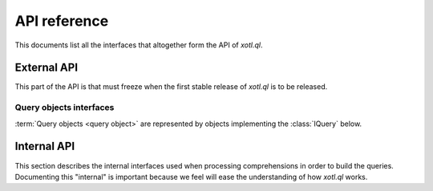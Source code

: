 .. _api-ref:

=============
API reference
=============

.. module:: xotl.ql.interfaces

This documents list all the interfaces that altogether form the API of
`xotl.ql`.

External API
============

This part of the API is that must freeze when the first stable release of
`xotl.ql` is to be released.

Query objects interfaces
------------------------

:term:`Query objects <query object>` are represented by objects implementing
the :class:`IQuery` below.

.. autointerface:: IQuery
   :members: selection, tokens, filters, ordering, partition

.. autointerface:: IQueryTranslator

.. autointerface:: IQueryExecutionPlan

.. autointerface:: IGeneratorToken
   :members: token

.. autointerface:: IExpressionTree
   :members: operation, children, named_children

.. autointerface:: IExpressionCapable

.. autointerface:: IThese

.. autointerface:: IOperator


Internal API
============

This section describes the internal interfaces used when processing
comprehensions in order to build the queries. Documenting this "internal" is
important because we feel will ease the understanding of how `xotl.ql` works.

.. autointerface:: IQueryPart
   :members: token, expression

.. autointerface:: IQueryPartContainer
   :members: created_query_part
